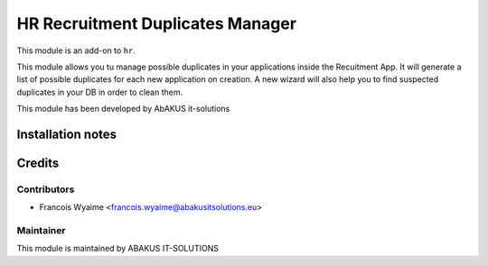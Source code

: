 ==========================================
HR Recruitment Duplicates Manager
==========================================

This module is an  add-on to ``hr``.

This module allows you tu manage possible duplicates in your applications inside the Recuitment App.
It will generate a list of possible duplicates for each new application on creation.
A new wizard will also help you to find suspected duplicates in your DB in order to clean them.

This module has been developed by AbAKUS it-solutions

Installation notes
==================

Credits
=======

Contributors
------------

* Francois Wyaime  <francois.wyaime@abakusitsolutions.eu>

Maintainer
-----------

.. image:: https://www.abakusitsolutions.eu/logos/abakus_logo_square_negatif.png
   :alt: ABAKUS IT-SOLUTIONS
   :target: http://www.abakusitsolutions.eu

This module is maintained by ABAKUS IT-SOLUTIONS